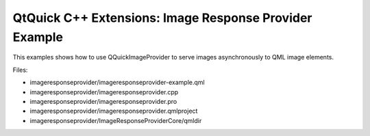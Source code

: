 .. _sdk_qtquick_c++_extensions:_image_response_provider_example:
QtQuick C++ Extensions: Image Response Provider Example
=======================================================



This examples shows how to use QQuickImageProvider to serve images
asynchronously to QML image elements.

Files:

-  imageresponseprovider/imageresponseprovider-example.qml
-  imageresponseprovider/imageresponseprovider.cpp
-  imageresponseprovider/imageresponseprovider.pro
-  imageresponseprovider/imageresponseprovider.qmlproject
-  imageresponseprovider/ImageResponseProviderCore/qmldir

